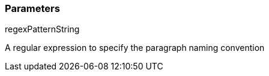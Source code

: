 === Parameters

.regexPatternString
****

A regular expression to specify the paragraph naming convention
****
